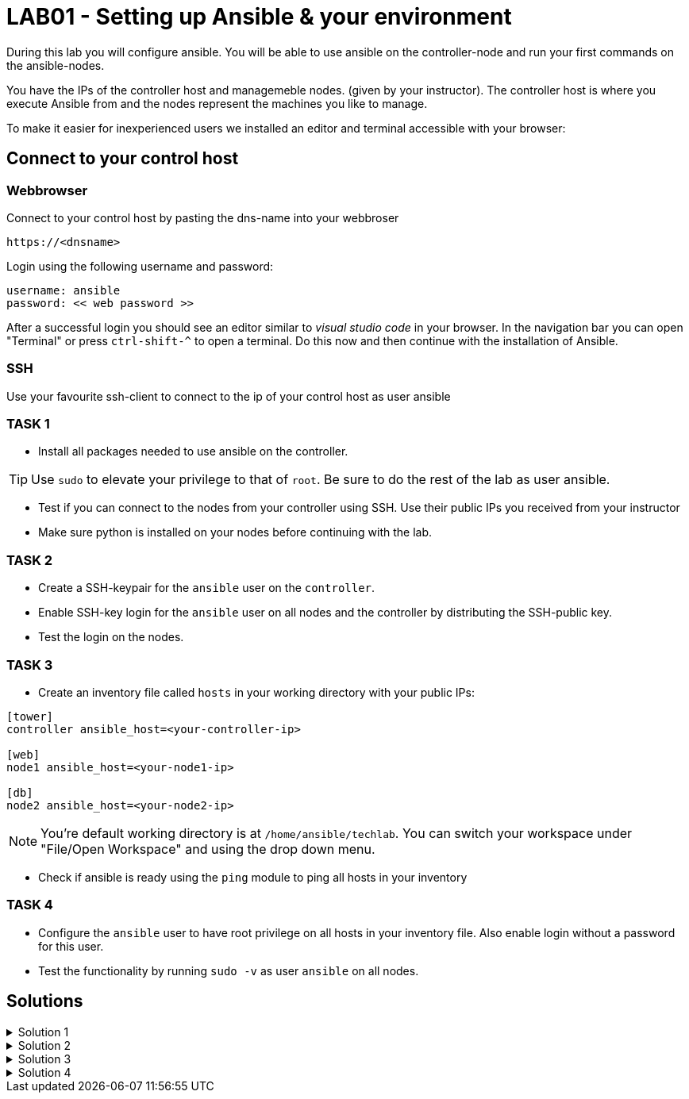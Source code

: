 # LAB01 - Setting up Ansible & your environment

During this lab you will configure ansible. You will be able to use ansible on the controller-node and run
your first commands on the ansible-nodes.

You have the IPs of the controller host and managemeble nodes. (given by your instructor). The controller host is where you execute Ansible from and the nodes represent the machines you like to manage.

To make it easier for inexperienced users we installed an editor and terminal accessible with your browser:

## Connect to your control host

### Webbrowser

Connect to your control host by pasting the dns-name into your webbroser

----
https://<dnsname>
----

Login using the following username and password:

----
username: ansible
password: << web password >>
----
After a successful login you should see an editor similar to _visual studio code_ in your browser. In the navigation bar you can open "Terminal" or press `ctrl-shift-^` to open a terminal. 
Do this now and then continue with the installation of Ansible.

### SSH

Use your favourite ssh-client to connect to the ip of your control host as user ansible


### TASK 1
- Install all packages needed to use ansible on the controller.

[TIP]
====
Use `sudo` to elevate your privilege to that of `root`. Be sure to do the rest of the lab as user ansible.
====

- Test if you can connect to the nodes from your controller using SSH. Use their public IPs you received from
  your instructor
- Make sure python is installed on your nodes before continuing with the lab.

### TASK 2
- Create a SSH-keypair for the `ansible` user on the `controller`. 
- Enable SSH-key login for the `ansible` user on all nodes and the controller by distributing the SSH-public key.
- Test the login on the nodes.

### TASK 3
- Create an inventory file called `hosts` in your working directory with your public IPs:

[ini]
----  
[tower]
controller ansible_host=<your-controller-ip>

[web]
node1 ansible_host=<your-node1-ip>

[db]
node2 ansible_host=<your-node2-ip>
----  

[NOTE]
====
You're default working directory is at `/home/ansible/techlab`. You can switch your workspace under "File/Open
Workspace" and using the drop down menu.
====

- Check if ansible is ready using the `ping` module to ping all hosts in your inventory  

### TASK 4
- Configure the `ansible` user to have root privilege on all hosts in your inventory file. Also enable login
  without a password for this user.
- Test the functionality by running `sudo -v` as user `ansible` on all nodes.

## Solutions
.Solution 1
[%collapsible]
====
Installing ansible with root privileges:
[shell]
----
# yum -y install ansible 
----

Opening a SSH connection:  
[shell]
----
$ ssh -l ansible node1
----
- Enter "yes" when prompted if your want to continue connecting
- Copy paste your SSH-password you received from your instructor when prompted and hit return

On the nodes:  
[shell]
----
$ which python # (or which python3)
/usr/bin/python
----
====

.Solution 2
[%collapsible]
=====
[shell]
----
$ ssh-keygen #(no passphrase, just hit enter until the end)  
$ ssh-copy-id <node-ip>
----
Follow the prompt and enter the `ansible` user password you received from your instructor:

[NOTE]
====
Don't forget your controller and the second node.
====

[shell]
----
usr/bin/ssh-copy-id: INFO: Source of key(s) to be installed: "/home/ansible/.ssh/id_rsa.pub"
The authenticity of host '5.102.146.128 (5.102.146.128)' can't be established.
ECDSA key fingerprint is SHA256:5PmNPnSzE2IS309kJ8fAKrAjk0/NZT91qC4zQo0Vwiw.
ECDSA key fingerprint is MD5:43:5f:9c:e1:ad:b5:76:a1:fa:5d:09:9c:be:5d:c2:7e.
Are you sure you want to continue connecting (yes/no)? yes
/usr/bin/ssh-copy-id: INFO: attempting to log in with the new key(s), to filter out any that are already installed
/usr/bin/ssh-copy-id: INFO: 1 key(s) remain to be installed -- if you are prompted now it is to install the new keys
ansible@5.102.146.128's password: 

Number of key(s) added: 1

Now try logging into the machine, with:   "ssh '5.102.146.128'"
and check to make sure that only the key(s) you wanted were added.
----
Test it by running the ssh command executed on that node:
[shell]
----
$ ssh <node-ip> hostname
[yourusernamehere]-node1
----
=====

.Solution 3
[%collapsible]
====
[shell]
----
$ ansible all -i hosts -m ping
5.102.146.128 | SUCCESS => {
    "ansible_facts": {
        "discovered_interpreter_python": "/usr/bin/python"
    }, 
    "changed": false, 
    "ping": "pong"
}
...
...
----
====

.Solution 4
[%collapsible]
=====
In the file `/etc/sudoers` (On CentOS/RHEL), theres already a config entry for the wheel group that is similar to the one we need for our ansible user.

[shell]
----
$ ssh -l ansible <node-ip>
$ sudo -i
# grep wheel /etc/sudoers
## Allows people in group wheel to run all commands
%wheel  ALL=(ALL)       ALL
# %wheel        ALL=(ALL)       NOPASSWD: ALL

# echo 'ansible ALL=(ALL)   NOPASSWD: ALL' >> /etc/sudoers
----
Check if `ansible` user has root privileges:
[shell]
----
sudo -v
----

[NOTE]
====
You cannot do this using ansible yet. The reason being you need root privileges and we are just setting this up right now.  
====
=====
